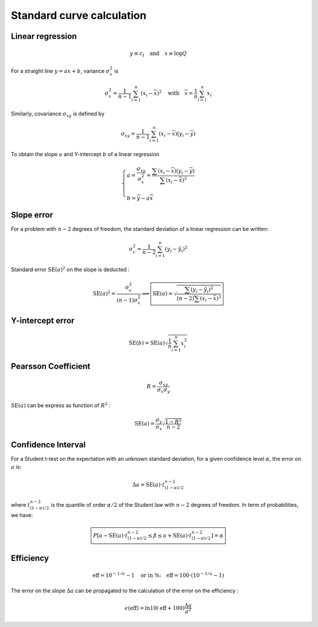Standard curve calculation
**************************

Linear regression
-----------------


.. math::
   y\equiv c_t \quad \text{and} \quad x\equiv\log Q

For a straight line :math:`y=ax+b`, variance :math:`\sigma_x^2` is

.. math::
   \sigma_x^2=\displaystyle\frac{1}{n-1}\sum_{i=1}^{n}(x_i-\overline{x})^2
   \quad\text{with}\quad \overline{x}=\frac{1}{n}\sum_{i=1}^{n}x_i

Similarly, covariance :math:`\sigma_{xy}` is defined by


.. math::
   \sigma_{xy} =
   \displaystyle\frac{1}{n-1}\sum_{i=1}^{n}(x_i-\overline{x})(y_i-\overline{y})

To obtain the slope :math:`a` and Y-intercept :math:`b` of a linear regression

.. math::
   \left\lbrace
   \begin{array}{l}
    a = \dfrac{\sigma_{xy}}{\sigma_x^2}=\dfrac{\sum(x_i-\overline{x})
        (y_i-\overline{y})}{\sum(x_i-\overline{x})^2} \\ \\
    b = \overline{y}-a\overline{x}
    \end{array}
    \right.

Slope error
-----------

For a problem with :math:`n-2` degrees of freedom, the standard deviation of a linear regression can be written:

.. math::
   \sigma_{\epsilon}^2 = \displaystyle\frac{1}{n-2}\sum_{i=1}^{n}(y_i-\hat{y}_i)^2

Standard error :math:`\text{SE}(a)^2` on the slope is deducted :

.. math::
   \text{SE}(a)^2 = \dfrac{\sigma_{\epsilon}^2}{(n-1)\sigma_x^2} \Longrightarrow
   \boxed{\text{SE}(a) =
   \sqrt{\dfrac{\sum(y_i-\hat{y}_i)^2}{
   (n-2)\sum (x_i-\overline{x})^2}}}

Y-intercept error
-----------------
.. math::
   \text{SE}(b) = \text{SE}(a)\sqrt{\dfrac{1}{n}\sum_{i=1}^{n}x_{i}^2}


Pearsson Coefficient
--------------------

.. math::
   R = \dfrac{\sigma_{xy}}{\sigma_x\sigma_y}

:math:`\text{SE}(a)` can be express as function of :math:`R^2` :

.. math::
   \text{SE}(a) = \dfrac{\sigma_y}{\sigma_x}\sqrt{\dfrac{1-R^2}{n-2}}

Confidence Interval
-------------------

For a Student t-test on the expectation with an unknown standard deviation, 
for a given confidence level :math:`\alpha`, the error on :math:`a` is:

.. math::
   \Delta a = \text{SE}(a) \cdot t_{(1-\alpha)/2}^{n-2}

where :math:`t_{(1-\alpha)/2}^{n-2}` is the quantile of order 
:math:`\alpha/2` of the Student law with :math:`n-2` degrees of freedom. 
In term of probabilities, we have:

.. math::
   \boxed{%
   P\left[a- \text{SE}(a) \cdot t_{(1-\alpha)/2}^{n-2}\le \beta\le a +\text{SE}(a)
   \cdot
   t_{(1-\alpha)/2}^{n-2}\right] = \alpha}

Efficiency
----------

.. math::
   \text{eff} = 10^{-1/a}-1\quad \text{or in \%:}\quad \text{eff}
   =100\cdot\left(10^{-1/a}-1\right)

The error on the slope :math:`\Delta a` can be propagated to the 
calculation of the error on the efficiency :

.. math::
   \epsilon(\text{eff}) = \ln 10(\text{eff}+100) \dfrac{\Delta a}{a^2}
